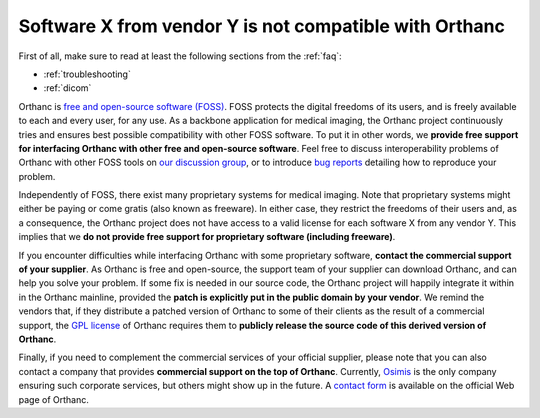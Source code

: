 .. _proprietary:

Software X from vendor Y is not compatible with Orthanc
=======================================================

First of all, make sure to read at least the following sections from
the :ref:`faq`:

* :ref:`troubleshooting`
* :ref:`dicom`

Orthanc is `free and open-source software (FOSS)
<https://en.wikipedia.org/wiki/Free_and_open-source_software>`_. FOSS
protects the digital freedoms of its users, and is freely available to
each and every user, for any use. As a backbone application for
medical imaging, the Orthanc project continuously tries and ensures
best possible compatibility with other FOSS software. To put it in
other words, we **provide free support for interfacing Orthanc with
other free and open-source software**. Feel free to discuss
interoperability problems of Orthanc with other FOSS tools on `our
discussion group
<https://groups.google.com/forum/#!forum/orthanc-users>`_, or to
introduce `bug reports
<https://bitbucket.org/sjodogne/orthanc/issues?status=new&status=open>`_
detailing how to reproduce your problem.

Independently of FOSS, there exist many proprietary systems for
medical imaging. Note that proprietary systems might either be paying
or come gratis (also known as freeware). In either case, they restrict
the freedoms of their users and, as a consequence, the Orthanc project
does not have access to a valid license for each software X from any
vendor Y. This implies that we **do not provide free support for
proprietary software (including freeware)**.

If you encounter difficulties while interfacing Orthanc with some
proprietary software, **contact the commercial support of your
supplier**. As Orthanc is free and open-source, the support team of
your supplier can download Orthanc, and can help you solve your
problem. If some fix is needed in our source code, the Orthanc project
will happily integrate it within in the Orthanc mainline, provided the
**patch is explicitly put in the public domain by your vendor**. We
remind the vendors that, if they distribute a patched version of
Orthanc to some of their clients as the result of a commercial
support, the `GPL license
<https://en.wikipedia.org/wiki/GNU_General_Public_License>`_ of
Orthanc requires them to **publicly release the source code of this
derived version of Orthanc**.

Finally, if you need to complement the commercial services of your
official supplier, please note that you can also contact a company
that provides **commercial support on the top of Orthanc**. Currently,
`Osimis <https://www.osimis.io/>`_ is the only company ensuring such
corporate services, but others might show up in the future. A `contact
form <https://www.orthanc-server.com/orthanc-pro.php>`_ is available
on the official Web page of Orthanc.
